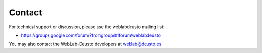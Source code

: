 .. _contact:

Contact
=======

For technical support or discussion, please use the weblabdeusto mailing list:

* https://groups.google.com/forum/?fromgroups#!forum/weblabdeusto

You may also contact the WebLab-Deusto developers at weblab@deusto.es
